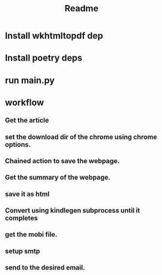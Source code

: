 #+TITLE: Readme

* Install wkhtmltopdf dep

* Install poetry deps

* run main.py


* workflow

** Get the article

** set the download dir of the chrome using chrome options.

** Chained action to save the webpage.

** Get the summary of the webpage.

** save it as html

** Convert using kindlegen subprocess until it completes

** get the mobi file.

** setup smtp

** send to the desired email.
